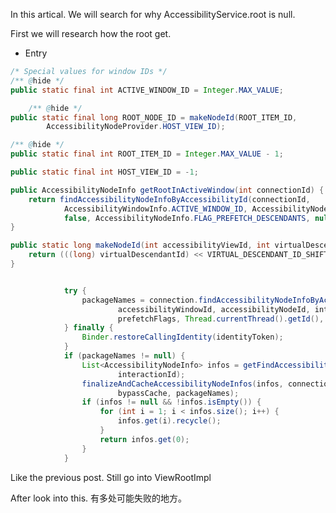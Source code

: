 In this artical. We will search for why AccessibilityService.root is null.

First we will research how the root get.

- Entry
#+BEGIN_SRC java
    /* Special values for window IDs */
    /** @hide */
    public static final int ACTIVE_WINDOW_ID = Integer.MAX_VALUE;

        /** @hide */
    public static final long ROOT_NODE_ID = makeNodeId(ROOT_ITEM_ID,
            AccessibilityNodeProvider.HOST_VIEW_ID);
            
    /** @hide */
    public static final int ROOT_ITEM_ID = Integer.MAX_VALUE - 1;
    
    public static final int HOST_VIEW_ID = -1;

    public AccessibilityNodeInfo getRootInActiveWindow(int connectionId) {
        return findAccessibilityNodeInfoByAccessibilityId(connectionId,
                AccessibilityWindowInfo.ACTIVE_WINDOW_ID, AccessibilityNodeInfo.ROOT_NODE_ID,
                false, AccessibilityNodeInfo.FLAG_PREFETCH_DESCENDANTS, null);
    }
    
    public static long makeNodeId(int accessibilityViewId, int virtualDescendantId) {
        return (((long) virtualDescendantId) << VIRTUAL_DESCENDANT_ID_SHIFT) | accessibilityViewId;
    }
    

                try {
                    packageNames = connection.findAccessibilityNodeInfoByAccessibilityId(
                            accessibilityWindowId, accessibilityNodeId, interactionId, this,
                            prefetchFlags, Thread.currentThread().getId(), arguments);
                } finally {
                    Binder.restoreCallingIdentity(identityToken);
                }
                if (packageNames != null) {
                    List<AccessibilityNodeInfo> infos = getFindAccessibilityNodeInfosResultAndClear(
                            interactionId);
                    finalizeAndCacheAccessibilityNodeInfos(infos, connectionId,
                            bypassCache, packageNames);
                    if (infos != null && !infos.isEmpty()) {
                        for (int i = 1; i < infos.size(); i++) {
                            infos.get(i).recycle();
                        }
                        return infos.get(0);
                    }
                }
#+END_SRC

Like the previous post. Still go into ViewRootImpl

After look into this. 有多处可能失败的地方。

